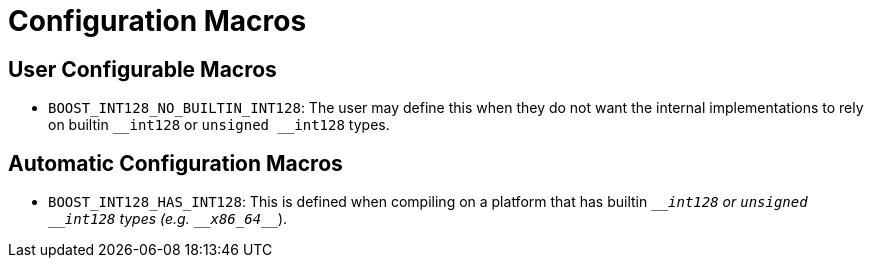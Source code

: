 ////
Copyright 2025 Matt Borland
Distributed under the Boost Software License, Version 1.0.
https://www.boost.org/LICENSE_1_0.txt
////

[#configuration]
= Configuration Macros
:idprefix: config_

== User Configurable Macros

- `BOOST_INT128_NO_BUILTIN_INT128`: The user may define this when they do not want the internal implementations to rely on builtin `\__int128` or `unsigned __int128` types.

== Automatic Configuration Macros

- `BOOST_INT128_HAS_INT128`: This is defined when compiling on a platform that has builtin `\___int128` or `unsigned __int128` types (e.g. `\__x86_64___`).
